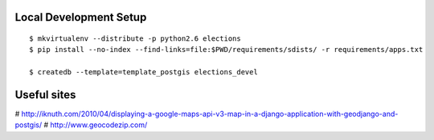 Local Development Setup
-----------------------

::

    $ mkvirtualenv --distribute -p python2.6 elections
    $ pip install --no-index --find-links=file:$PWD/requirements/sdists/ -r requirements/apps.txt

    $ createdb --template=template_postgis elections_devel

Useful sites
------------

# http://iknuth.com/2010/04/displaying-a-google-maps-api-v3-map-in-a-django-application-with-geodjango-and-postgis/
# http://www.geocodezip.com/
